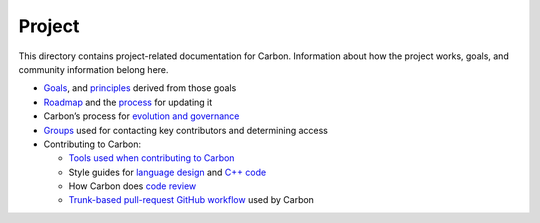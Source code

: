 Project
=======

.. raw:: html

   <!--
   Part of the Carbon Language project, under the Apache License v2.0 with LLVM
   Exceptions. See /LICENSE for license information.
   SPDX-License-Identifier: Apache-2.0 WITH LLVM-exception
   -->

This directory contains project-related documentation for Carbon.
Information about how the project works, goals, and community
information belong here.

-  `Goals <goals.md>`__, and `principles <principles/README.md>`__
   derived from those goals
-  `Roadmap <roadmap.md>`__ and the `process <roadmap_process.md>`__ for
   updating it
-  Carbon’s process for `evolution and governance <evolution.md>`__
-  `Groups <groups.md>`__ used for contacting key contributors and
   determining access
-  Contributing to Carbon:

   -  `Tools used when contributing to Carbon <contribution_tools.md>`__
   -  Style guides for `language design <design_style_guide.md>`__ and
      `C++ code <cpp_style_guide.md>`__
   -  How Carbon does `code review <code_review.md>`__
   -  `Trunk-based pull-request GitHub
      workflow <pull_request_workflow.md>`__ used by Carbon
